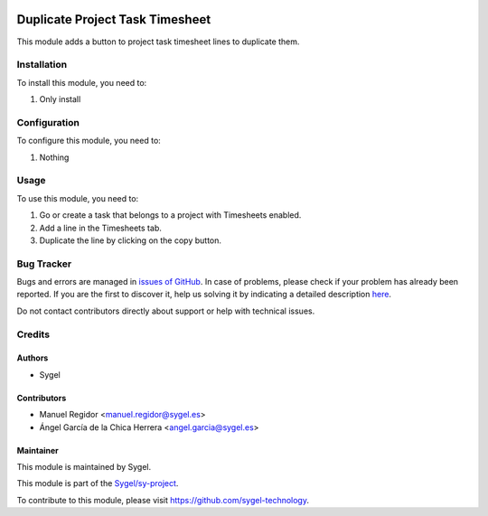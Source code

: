 .. image:: https://img.shields.io/badge/licence-AGPL--3-blue.svg
   :target: http://www.gnu.org/licenses/agpl
   :alt: License: AGPL-3

================================
Duplicate Project Task Timesheet
================================

This module adds a button to project task timesheet lines to duplicate them.


Installation
============

To install this module, you need to:

#. Only install


Configuration
=============

To configure this module, you need to:

#. Nothing


Usage
=====

To use this module, you need to:

#. Go or create a task that belongs to a project with Timesheets enabled.
#. Add a line in the Timesheets tab.
#. Duplicate the line by clicking on the copy button.


Bug Tracker
===========

Bugs and errors are managed in `issues of GitHub <https://github.com/sygel-technology/sy-project/issues>`_.
In case of problems, please check if your problem has already been
reported. If you are the first to discover it, help us solving it by indicating
a detailed description `here <https://github.com/sygel-technology/sy-project/issues/new>`_.

Do not contact contributors directly about support or help with technical issues.


Credits
=======

Authors
~~~~~~~

* Sygel


Contributors
~~~~~~~~~~~~

* Manuel Regidor <manuel.regidor@sygel.es>
* Ángel García de la Chica Herrera <angel.garcia@sygel.es>


Maintainer
~~~~~~~~~~

This module is maintained by Sygel.

.. image:: https://www.sygel.es/logo.png
   :alt: Sygel
   :target: https://www.sygel.es

This module is part of the `Sygel/sy-project <https://github.com/sygel-technology/sy-project>`_.

To contribute to this module, please visit https://github.com/sygel-technology.
